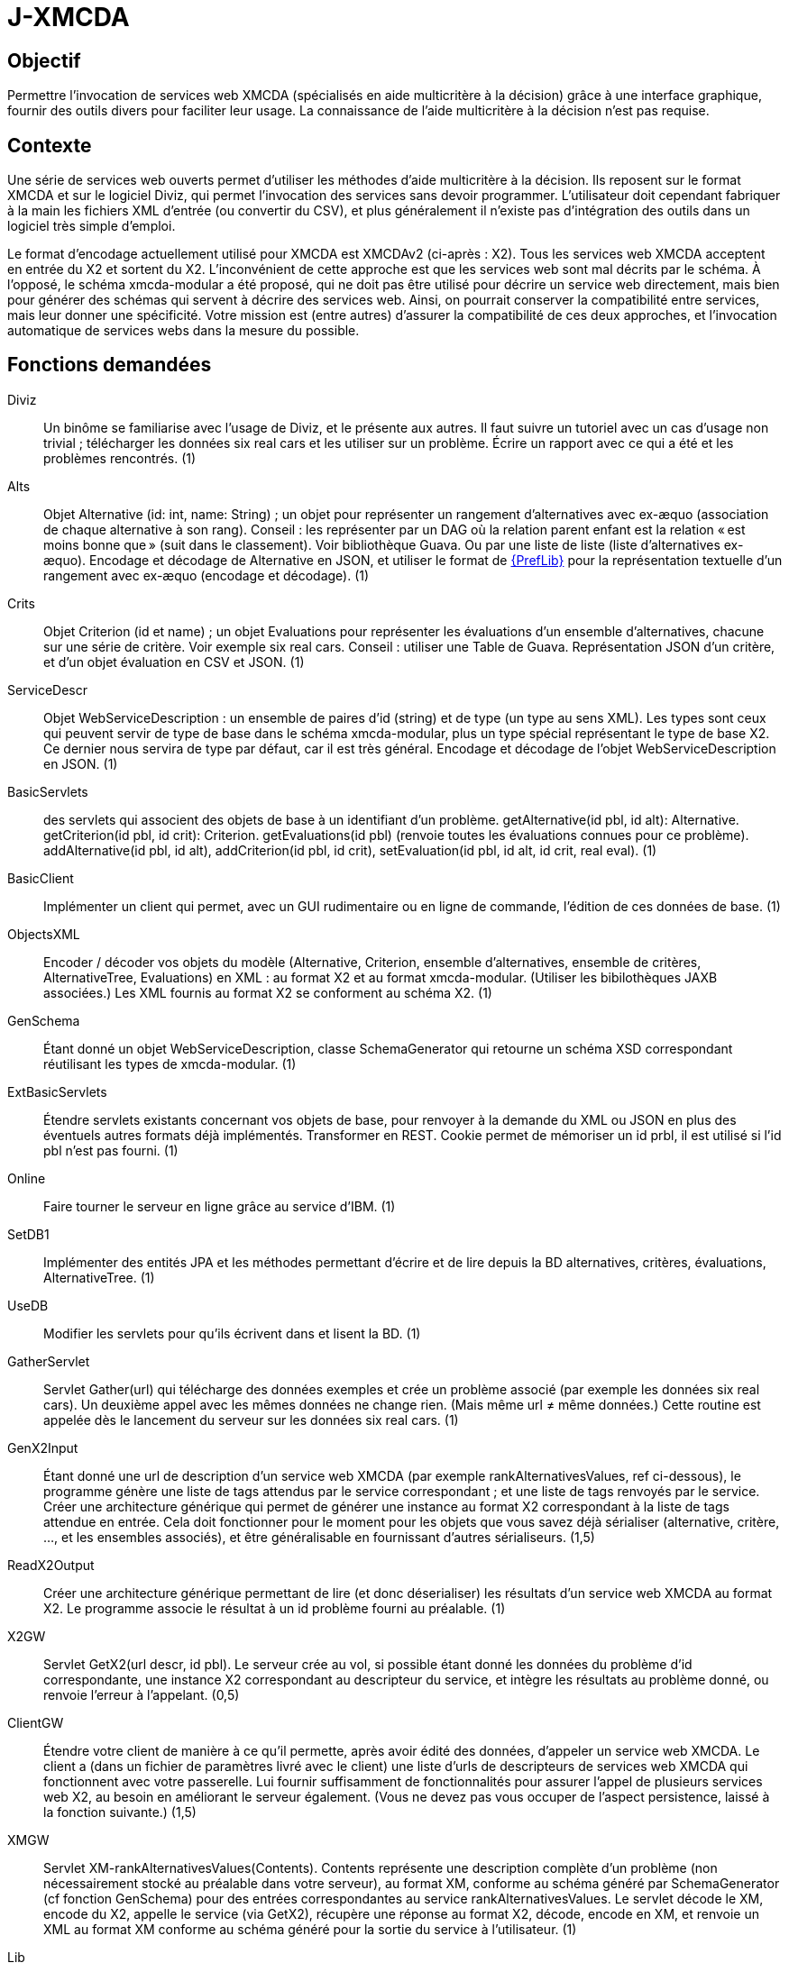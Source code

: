= J-XMCDA

== Objectif
Permettre l’invocation de services web XMCDA (spécialisés en aide multicritère à la décision) grâce à une interface graphique, fournir des outils divers pour faciliter leur usage. La connaissance de l’aide multicritère à la décision n’est pas requise.

== Contexte
Une série de services web ouverts permet d’utiliser les méthodes d’aide multicritère à la décision. Ils reposent sur le format XMCDA et sur le logiciel Diviz, qui permet l’invocation des services sans devoir programmer. L’utilisateur doit cependant fabriquer à la main les fichiers XML d’entrée (ou convertir du CSV), et plus généralement il n’existe pas d’intégration des outils dans un logiciel très simple d’emploi.

Le format d’encodage actuellement utilisé pour XMCDA est XMCDAv2 (ci-après : X2). Tous les services web XMCDA acceptent en entrée du X2 et sortent du X2. L’inconvénient de cette approche est que les services web sont mal décrits par le schéma. À l’opposé, le schéma xmcda-modular a été proposé, qui ne doit pas être utilisé pour décrire un service web directement, mais bien pour générer des schémas qui servent à décrire des services web. Ainsi, on pourrait conserver la compatibilité entre services, mais leur donner une spécificité. Votre mission est (entre autres) d’assurer la compatibilité de ces deux approches, et l’invocation automatique de services webs dans la mesure du possible.

== Fonctions demandées
Diviz:: Un binôme se familiarise avec l’usage de Diviz, et le présente aux autres. Il faut suivre un tutoriel avec un cas d’usage non trivial ; télécharger les données six real cars et les utiliser sur un problème. Écrire un rapport avec ce qui a été et les problèmes rencontrés. (1)
Alts:: Objet Alternative (id: int, name: String) ; un objet pour représenter un rangement d’alternatives avec ex-æquo (association de chaque alternative à son rang). Conseil : les représenter par un DAG où la relation parent enfant est la relation « est moins bonne que » (suit dans le classement). Voir bibliothèque Guava. Ou par une liste de liste (liste d’alternatives ex-æquo). Encodage et décodage de Alternative en JSON, et utiliser le format de http://www.preflib.org/data/format.php#election-data[{PrefLib}] pour la représentation textuelle d’un rangement avec ex-æquo (encodage et décodage). (1)
Crits:: Objet Criterion (id et name) ; un objet Evaluations pour représenter les évaluations d’un ensemble d’alternatives, chacune sur une série de critère. Voir exemple six real cars. Conseil : utiliser une Table de Guava. Représentation JSON d’un critère, et d’un objet évaluation en CSV et JSON. (1)
ServiceDescr:: Objet WebServiceDescription : un ensemble de paires d’id (string) et de type (un type au sens XML). Les types sont ceux qui peuvent servir de type de base dans le schéma xmcda-modular, plus un type spécial représentant le type de base X2. Ce dernier nous servira de type par défaut, car il est très général. Encodage et décodage de l’objet WebServiceDescription en JSON. (1)
BasicServlets:: des servlets qui associent des objets de base à un identifiant d’un problème. getAlternative(id pbl, id alt): Alternative. getCriterion(id pbl, id crit): Criterion. getEvaluations(id pbl) (renvoie toutes les évaluations connues pour ce problème). addAlternative(id pbl, id alt), addCriterion(id pbl, id crit), setEvaluation(id pbl, id alt, id crit, real eval). (1)
BasicClient:: Implémenter un client qui permet, avec un GUI rudimentaire ou en ligne de commande, l’édition de ces données de base. (1)
ObjectsXML:: Encoder / décoder vos objets du modèle (Alternative, Criterion, ensemble d’alternatives, ensemble de critères, AlternativeTree, Evaluations) en XML : au format X2 et au format xmcda-modular. (Utiliser les bibilothèques JAXB associées.) Les XML fournis au format X2 se conforment au schéma X2. (1)
GenSchema:: Étant donné un objet WebServiceDescription, classe SchemaGenerator qui retourne un schéma XSD correspondant réutilisant les types de xmcda-modular. (1)
ExtBasicServlets:: Étendre servlets existants concernant vos objets de base, pour renvoyer à la demande du XML ou JSON en plus des éventuels autres formats déjà implémentés. Transformer en REST. Cookie permet de mémoriser un id prbl, il est utilisé si l’id pbl n’est pas fourni. (1)
Online:: Faire tourner le serveur en ligne grâce au service d’IBM. (1)
SetDB1:: Implémenter des entités JPA et les méthodes permettant d’écrire et de lire depuis la BD alternatives, critères, évaluations, AlternativeTree. (1)
UseDB:: Modifier les servlets pour qu’ils écrivent dans et lisent la BD. (1)
GatherServlet:: Servlet Gather(url) qui télécharge des données exemples et crée un problème associé (par exemple les données six real cars). Un deuxième appel avec les mêmes données ne change rien. (Mais même url ≠ même données.) Cette routine est appelée dès le lancement du serveur sur les données six real cars. (1)
GenX2Input:: Étant donné une url de description d’un service web XMCDA (par exemple rankAlternativesValues, ref ci-dessous), le programme génère une liste de tags attendus par le service correspondant ; et une liste de tags renvoyés par le service. Créer une architecture générique qui permet de générer une instance au format X2 correspondant à la liste de tags attendue en entrée. Cela doit fonctionner pour le moment pour les objets que vous savez déjà sérialiser (alternative, critère, …, et les ensembles associés), et être généralisable en fournissant d’autres sérialiseurs. (1,5)
ReadX2Output:: Créer une architecture générique permettant de lire (et donc déserialiser) les résultats d’un service web XMCDA au format X2. Le programme associe le résultat à un id problème fourni au préalable. (1)
X2GW:: Servlet GetX2(url descr, id pbl). Le serveur crée au vol, si possible étant donné les données du problème d’id correspondante, une instance X2 correspondant au descripteur du service, et intègre les résultats au problème donné, ou renvoie l’erreur à l’appelant. (0,5)
ClientGW:: Étendre votre client de manière à ce qu’il permette, après avoir édité des données, d’appeler un service web XMCDA. Le client a (dans un fichier de paramètres livré avec le client) une liste d’urls de descripteurs de services web XMCDA qui fonctionnent avec votre passerelle. Lui fournir suffisamment de fonctionnalités pour assurer l’appel de plusieurs services web X2, au besoin en améliorant le serveur également. (Vous ne devez pas vous occuper de l’aspect persistence, laissé à la fonction suivante.) (1,5)
XMGW:: Servlet XM-rankAlternativesValues(Contents). Contents représente une description complète d’un problème (non nécessairement stocké au préalable dans votre serveur), au format XM, conforme au schéma généré par SchemaGenerator (cf fonction GenSchema) pour des entrées correspondantes au service rankAlternativesValues. Le servlet décode le XM, encode du X2, appelle le service (via GetX2), récupère une réponse au format X2, décode, encode en XM, et renvoie un XML au format XM conforme au schéma généré pour la sortie du service à l’utilisateur. (1)
Lib:: Isoler la partie bibliothèque du reste du code. La publier comme un projet Maven indépendant (suffixer le nom du projet de -lib) et faire dépendre le reste du code de cette bibliothèque. Isoler la partie client du reste du code, publier comme un projet indépendant (ProjectName-client). Publier la partie serveur comme un projet indépendant (ProjectName). (1,5)
SetDB2:: Implémenter des entités JPA et les méthodes permettant d’écrire et de lire depuis la BD pour le reste de votre modèle. (1)
SOAP:: Transformer certains servlets pour en faire des services SOAP. (1)
SOAPClient:: Transformer les clients pour en faire des clients SOAP. (1)

=== Suppléments ===
* Envoi message via JMS quand réponse est prête.
* Projets avec (certaines) données partagées entre plusieurs utilisateurs.
* Permettre à chaque décideur de s’identifier pour entrer ses données (avec pwd ou sans, décidé par l’administrateur).
* Import csv / excel (via WS existant éventuellement).

== Références
* https://github.com/xmcda-modular[xmcda-modular] sur Github. (Voir schéma et exemple, et bibliothèque JAXB.)
* https://github.com/oliviercailloux/XMCDA-2.2.1-JAXB/[XMCDA-2.2.1-JAXB] : génération et lecture de fichiers au format X2.
* http://www.decision-deck.org/xmcda/[XMCDA], site officiel.
* http://www.decision-deck.org/diviz/[diviz], site officiel.
* http://www.decision-deck.org/ws/wsd-rankAlternativesValues-RXMCDA.html[exemple] de fichier description Diviz: voir description.xml.
* https://github.com/oliviercailloux/test-call-xmcda-ws[test-call-xmcda-ws]

